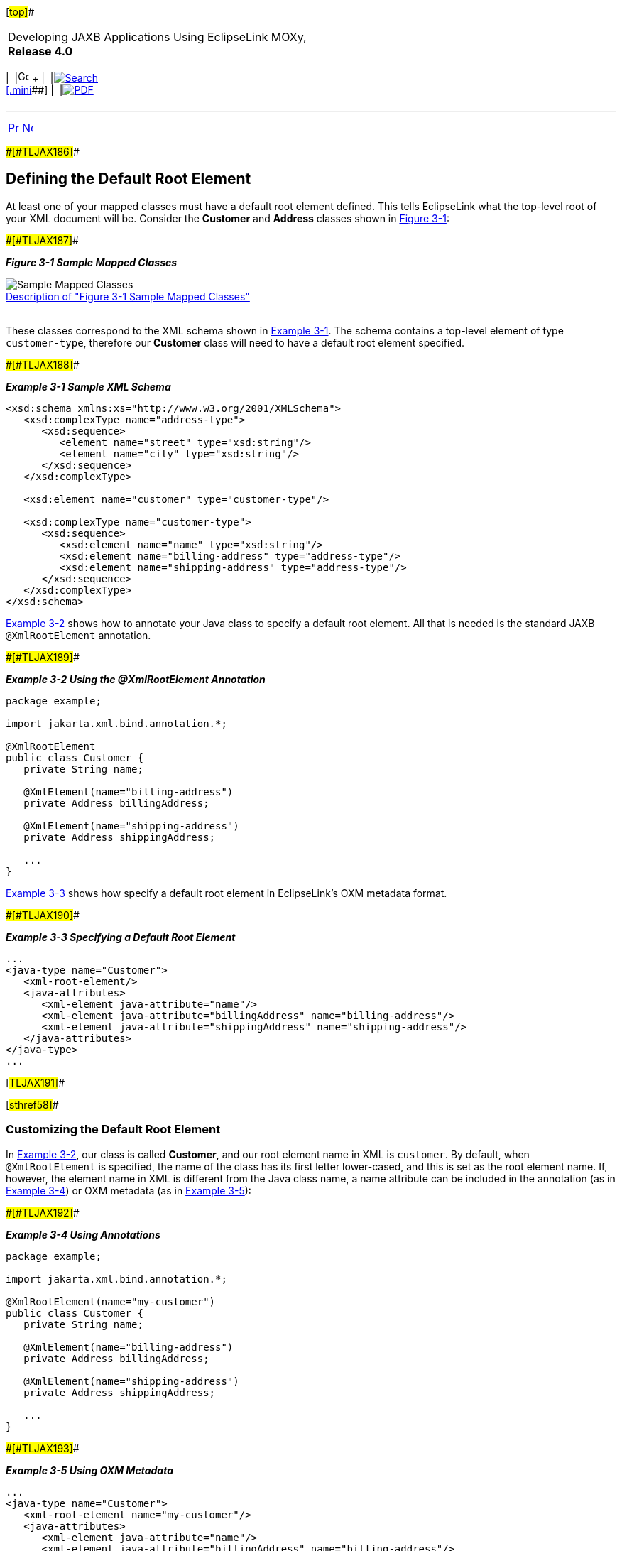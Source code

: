 [[cse]][#top]##

[width="100%",cols="<50%,>50%",]
|===
a|
Developing JAXB Applications Using EclipseLink MOXy, *Release 4.0* +

a|
[width="99%",cols="20%,^16%,16%,^16%,16%,^16%",]
|===
|  |image:../../dcommon/images/contents.png[Go To Table Of
Contents,width=16,height=16] + | 
|link:../../[image:../../dcommon/images/search.png[Search] +
[.mini]##] | 
|link:../eclipselink_moxy.pdf[image:../../dcommon/images/pdf_icon.png[PDF]]
|===

|===

'''''

[cols="^,^,",]
|===
|link:type_level.htm[image:../../dcommon/images/larrow.png[Previous,width=16,height=16]]
|link:type_level002.htm[image:../../dcommon/images/rarrow.png[Next,width=16,height=16]]
| 
|===

[#BABEEEEJ]####[#TLJAX186]####

== Defining the Default Root Element

At least one of your mapped classes must have a default root element
defined. This tells EclipseLink what the top-level root of your XML
document will be. Consider the *Customer* and *Address* classes shown in
link:#CIHDBEDH[Figure 3-1]:

[#CIHDBEDH]####[#TLJAX187]####

*_Figure 3-1 Sample Mapped Classes_*

image:img/defaultrootelement.gif[Sample Mapped
Classes,title="Sample Mapped Classes"] +
link:img_text/defaultrootelement.htm[Description of "Figure 3-1 Sample
Mapped Classes"] +
 +

These classes correspond to the XML schema shown in
link:#CIHFBEII[Example 3-1]. The schema contains a top-level element of
type `customer-type`, therefore our *Customer* class will need to have a
default root element specified.

[#CIHFBEII]####[#TLJAX188]####

*_Example 3-1 Sample XML Schema_*

[source,oac_no_warn]
----
<xsd:schema xmlns:xs="http://www.w3.org/2001/XMLSchema">
   <xsd:complexType name="address-type">
      <xsd:sequence>
         <element name="street" type="xsd:string"/>
         <element name="city" type="xsd:string"/>
      </xsd:sequence>
   </xsd:complexType>
 
   <xsd:element name="customer" type="customer-type"/>
 
   <xsd:complexType name="customer-type">
      <xsd:sequence>
         <xsd:element name="name" type="xsd:string"/>
         <xsd:element name="billing-address" type="address-type"/>
         <xsd:element name="shipping-address" type="address-type"/>
      </xsd:sequence>
   </xsd:complexType>
</xsd:schema>
 
----

link:#CIHGHJDA[Example 3-2] shows how to annotate your Java class to
specify a default root element. All that is needed is the standard JAXB
`@XmlRootElement` annotation.

[#CIHGHJDA]####[#TLJAX189]####

*_Example 3-2 Using the @XmlRootElement Annotation_*

[source,oac_no_warn]
----
package example;
 
import jakarta.xml.bind.annotation.*;
 
@XmlRootElement
public class Customer {
   private String name;
 
   @XmlElement(name="billing-address")
   private Address billingAddress;
 
   @XmlElement(name="shipping-address")
   private Address shippingAddress;
 
   ...
}
 
----

link:#CIHFDJCE[Example 3-3] shows how specify a default root element in
EclipseLink's OXM metadata format.

[#CIHFDJCE]####[#TLJAX190]####

*_Example 3-3 Specifying a Default Root Element_*

[source,oac_no_warn]
----
...
<java-type name="Customer">
   <xml-root-element/>
   <java-attributes>
      <xml-element java-attribute="name"/>
      <xml-element java-attribute="billingAddress" name="billing-address"/>
      <xml-element java-attribute="shippingAddress" name="shipping-address"/>
   </java-attributes>
</java-type>
...
 
----

[#TLJAX191]##

[#sthref58]##

=== Customizing the Default Root Element

In link:#CIHGHJDA[Example 3-2], our class is called *Customer*, and our
root element name in XML is `customer`. By default, when
`@XmlRootElement` is specified, the name of the class has its first
letter lower-cased, and this is set as the root element name. If,
however, the element name in XML is different from the Java class name,
a name attribute can be included in the annotation (as in
link:#CIHCGICI[Example 3-4]) or OXM metadata (as in
link:#CIHHJIHH[Example 3-5]):

[#CIHCGICI]####[#TLJAX192]####

*_Example 3-4 Using Annotations_*

[source,oac_no_warn]
----
package example;
 
import jakarta.xml.bind.annotation.*;
 
@XmlRootElement(name="my-customer")
public class Customer {
   private String name;
 
   @XmlElement(name="billing-address")
   private Address billingAddress;
 
   @XmlElement(name="shipping-address")
   private Address shippingAddress;
 
   ...
}
 
----

[#CIHHJIHH]####[#TLJAX193]####

*_Example 3-5 Using OXM Metadata_*

[source,oac_no_warn]
----
...
<java-type name="Customer">
   <xml-root-element name="my-customer"/>
   <java-attributes>
      <xml-element java-attribute="name"/>
      <xml-element java-attribute="billingAddress" name="billing-address"/>
      <xml-element java-attribute="shippingAddress" name="shipping-address"/>
   </java-attributes>
</java-type>
...
 
----

For more information on JAXB name-binding algorithms, see "Appendix D:
Binding XML Names to Java Identifiers" of the Java Architecture for XML
Binding (JAXB) Specification (`http://jcp.org/en/jsr/detail?id=222`).

[#TLJAX194]##

[#sthref59]##

=== Understanding How EclipseLink Uses the Default Root Element

When an instance of the *Customer* class is persisted to XML, the
EclipseLink runtime performs the following:

* Gets the default root element. The *Customer* class instance
corresponds to the root of the XML document. The EclipseLink runtime
uses the default root element (`customer`) specified in either
annotations or OXM to start the XML document. EclipseLink then uses the
mappings on the class to marshal the object's attributes.
+
[source,oac_no_warn]
----
<customer>
   <name>...</name>
</customer>
 
----
* When the EclipseLink runtime encounters an object attribute such as
`billingAddress`, it checks the mapping associated with it to determine
with what element (billing-`address`) to continue.
+
[source,oac_no_warn]
----
<customer>
   <name>...</name>
   <billing-address/>
</customer>
 
----
* The EclipseLink runtime checks the mapping's reference descriptor
(*Address*) to determine what attributes to persist.
+
[source,oac_no_warn]
----
<customer>
   <name>...</name>
   <billing-address>
      <street>...</street>
      <city>...</city>
   </billing-address>
</customer>
----

'''''

[width="66%",cols="50%,^,>50%",]
|===
a|
[width="96%",cols=",^50%,^50%",]
|===
| 
|link:type_level.htm[image:../../dcommon/images/larrow.png[Previous,width=16,height=16]]
|link:type_level002.htm[image:../../dcommon/images/rarrow.png[Next,width=16,height=16]]
|===

|http://www.eclipse.org/eclipselink/[image:../../dcommon/images/ellogo.png[EclipseLink,width=150]] +
a|
[width="99%",cols="20%,^16%,16%,^16%,16%,^16%",]
|===
|  |image:../../dcommon/images/contents.png[Go To Table Of
Contents,width=16,height=16] + | 
|link:../../[image:../../dcommon/images/search.png[Search] +
[.mini]##] | 
|link:../eclipselink_moxy.pdf[image:../../dcommon/images/pdf_icon.png[PDF]]
|===

|===

[[copyright]]
Copyright © 2013 by The Eclipse Foundation under the
http://www.eclipse.org/org/documents/epl-v10.php[Eclipse Public License
(EPL)] +
